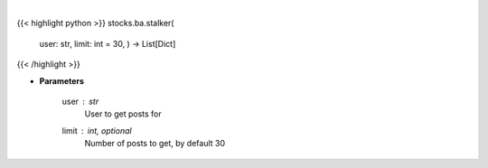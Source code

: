 .. role:: python(code)
    :language: python
    :class: highlight

|

.. raw:: html

    <h3>
    > Gets messages from given user [Source: stocktwits]
    </h3>

{{< highlight python >}}
stocks.ba.stalker(
    user: str,
    limit: int = 30,
    ) -> List[Dict]
{{< /highlight >}}

* **Parameters**

    user : *str*
        User to get posts for
    limit : int, optional
        Number of posts to get, by default 30
    